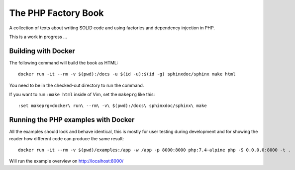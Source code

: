 The PHP Factory Book
====================

A collection of texts about writing SOLID code and using factories and
dependency injection in PHP.

This is a work in progress …


Building with Docker
--------------------

The following command will build the book as HTML::

    docker run -it --rm -v $(pwd):/docs -u $(id -u):$(id -g) sphinxdoc/sphinx make html

You need to be in the checked-out directory to run the command.

If you want to run ``:make html`` inside of Vim, set the ``makeprg`` like
this::

    :set makeprg=docker\ run\ --rm\ -v\ $(pwd):/docs\ sphinxdoc/sphinx\ make



Running the PHP examples with Docker
------------------------------------

All the examples should look and behave identical, this is mostly for
user testing during development and for showing the reader how different
code can produce the same result::

    docker run -it --rm -v $(pwd)/examples:/app -w /app -p 8000:8000 php:7.4-alpine php -S 0.0.0.0:8000 -t .

Will run the example overview on http://localhost:8000/


